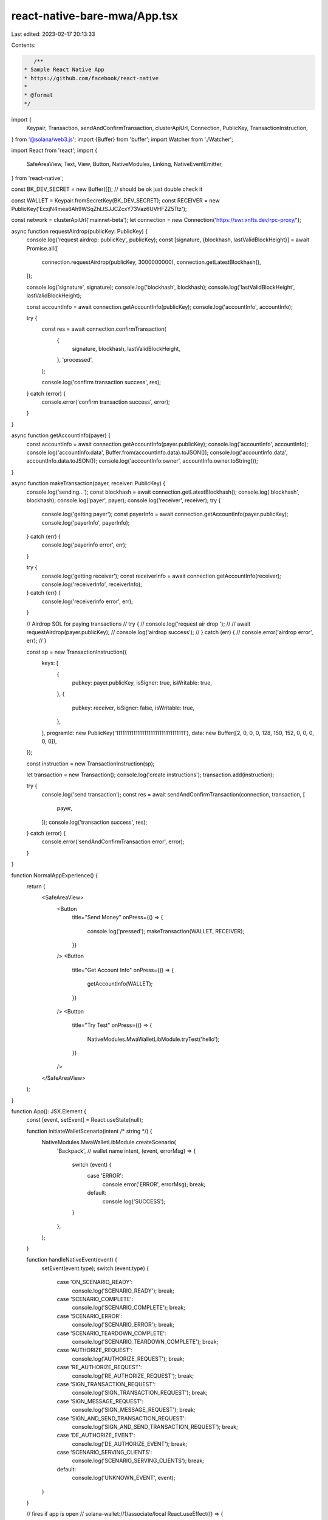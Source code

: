 react-native-bare-mwa/App.tsx
=============================

Last edited: 2023-02-17 20:13:33

Contents:

.. code-block:: tsx

    /**
 * Sample React Native App
 * https://github.com/facebook/react-native
 *
 * @format
 */
import {
  Keypair,
  Transaction,
  sendAndConfirmTransaction,
  clusterApiUrl,
  Connection,
  PublicKey,
  TransactionInstruction,
} from '@solana/web3.js';
import {Buffer} from 'buffer';
import Watcher from './Watcher';

import React from 'react';
import {
  SafeAreaView,
  Text,
  View,
  Button,
  NativeModules,
  Linking,
  NativeEventEmitter,
} from 'react-native';

const BK_DEV_SECRET = new Buffer([]); // should be ok just double check it

const WALLET = Keypair.fromSecretKey(BK_DEV_SECRET);
const RECEIVER = new PublicKey('EcxjN4mea6Ah9WSqZhLtSJJCZcxY73Vaz6UVHFZZ5Ttz');

const network = clusterApiUrl('mainnet-beta');
let connection = new Connection('https://swr.xnfts.dev/rpc-proxy/');

async function requestAirdrop(publicKey: PublicKey) {
  console.log('request airdrop: publicKey', publicKey);
  const [signature, {blockhash, lastValidBlockHeight}] = await Promise.all([
    connection.requestAirdrop(publicKey, 3000000000),
    connection.getLatestBlockhash(),
  ]);

  console.log('signature', signature);
  console.log('blockhash', blockhash);
  console.log('lastValidBlockHeight', lastValidBlockHeight);

  const accountInfo = await connection.getAccountInfo(publicKey);
  console.log('accountInfo', accountInfo);

  try {
    const res = await connection.confirmTransaction(
      {
        signature,
        blockhash,
        lastValidBlockHeight,
      },
      'processed',
    );

    console.log('confirm transaction success', res);
  } catch (error) {
    console.error('confirm transaction success', error);
  }
}

async function getAccountInfo(payer) {
  const accountInfo = await connection.getAccountInfo(payer.publicKey);
  console.log('accountInfo', accountInfo);
  console.log('accountInfo:data', Buffer.from(accountInfo.data).toJSON());
  console.log('accountInfo:data', accountInfo.data.toJSON());
  console.log('accountInfo:owner', accountInfo.owner.toString());
}

async function makeTransaction(payer, receiver: PublicKey) {
  console.log('sending...');
  const blockhash = await connection.getLatestBlockhash();
  console.log('blockhash', blockhash);
  console.log('payer', payer);
  console.log('receiver', receiver);
  try {
    console.log('getting payer');
    const payerInfo = await connection.getAccountInfo(payer.publicKey);
    console.log('payerInfo', payerInfo);
  } catch (err) {
    console.log('payerinfo error', err);
  }

  try {
    console.log('getting receiver');
    const receiverInfo = await connection.getAccountInfo(receiver);
    console.log('receiverInfo', receiverInfo);
  } catch (err) {
    console.log('receiverinfo error', err);
  }

  // Airdrop SOL for paying transactions
  // try {
  //   console.log('request air drop ');
  //   // await requestAirdrop(payer.publicKey);
  //   console.log('airdrop success');
  // } catch (err) {
  //   console.error('airdrop error', err);
  // }

  const sp = new TransactionInstruction({
    keys: [
      {
        pubkey: payer.publicKey,
        isSigner: true,
        isWritable: true,
      },
      {
        pubkey: receiver,
        isSigner: false,
        isWritable: true,
      },
    ],
    programId: new PublicKey('11111111111111111111111111111111'),
    data: new Buffer([2, 0, 0, 0, 128, 150, 152, 0, 0, 0, 0, 0]),
  });

  const instruction = new TransactionInstruction(sp);

  let transaction = new Transaction();
  console.log('create instructions');
  transaction.add(instruction);

  try {
    console.log('send transaction');
    const res = await sendAndConfirmTransaction(connection, transaction, [
      payer,
    ]);
    console.log('transaction success', res);
  } catch (error) {
    console.error('sendAndConfirmTransaction error', error);
  }
}

function NormalAppExperience() {
  return (
    <SafeAreaView>
      <Button
        title="Send Money"
        onPress={() => {
          console.log('pressed');
          makeTransaction(WALLET, RECEIVER);
        }}
      />
      <Button
        title="Get Account Info"
        onPress={() => {
          getAccountInfo(WALLET);
        }}
      />
      <Button
        title="Try Test"
        onPress={() => {
          NativeModules.MwaWalletLibModule.tryTest('hello');
        }}
      />
    </SafeAreaView>
  );
}

function App(): JSX.Element {
  const [event, setEvent] = React.useState(null);

  function initiateWalletScenario(intent /* string */) {
    NativeModules.MwaWalletLibModule.createScenario(
      'Backpack', // wallet name
      intent,
      (event, errorMsg) => {
        switch (event) {
          case 'ERROR':
            console.error('ERROR', errorMsg);
            break;
          default:
            console.log('SUCCESS');
        }
      },
    );
  }

  function handleNativeEvent(event) {
    setEvent(event.type);
    switch (event.type) {
      case 'ON_SCENARIO_READY':
        console.log('SCENARIO_READY');
        break;
      case 'SCENARIO_COMPLETE':
        console.log('SCENARIO_COMPLETE');
        break;
      case 'SCENARIO_ERROR':
        console.log('SCENARIO_ERROR');
        break;
      case 'SCENARIO_TEARDOWN_COMPLETE':
        console.log('SCENARIO_TEARDOWN_COMPLETE');
        break;
      case 'AUTHORIZE_REQUEST':
        console.log('AUTHORIZE_REQUEST');
        break;
      case 'RE_AUTHORIZE_REQUEST':
        console.log('RE_AUTHORIZE_REQUEST');
        break;
      case 'SIGN_TRANSACTION_REQUEST':
        console.log('SIGN_TRANSACTION_REQUEST');
        break;
      case 'SIGN_MESSAGE_REQUEST':
        console.log('SIGN_MESSAGE_REQUEST');
        break;
      case 'SIGN_AND_SEND_TRANSACTION_REQUEST':
        console.log('SIGN_AND_SEND_TRANSACTION_REQUEST');
        break;
      case 'DE_AUTHORIZE_EVENT':
        console.log('DE_AUTHORIZE_EVENT');
        break;
      case 'SCENARIO_SERVING_CLIENTS':
        console.log('SCENARIO_SERVING_CLIENTS');
        break;
      default:
        console.log('UNKNOWN_EVENT', event);
    }
  }

  // fires if app is open
  // solana-wallet://1/associate/local
  React.useEffect(() => {
    Linking.addEventListener('url', evt => {
      const {url} = evt;
      if (url && url.startsWith('solana-wallet:/v1/associate/local')) {
        initiateWalletScenario(url);
      }
    });

    return () => {
      Linking.removeAllListeners('url');
    };
  }, []);

  //
  // // fires if app is closed
  React.useEffect(() => {
    async function f() {
      const url = await Linking.getInitialURL();
      if (url && url.startsWith('solana-wallet:/v1/associate/local')) {
        initiateWalletScenario(url);
      }
    }

    f();
  }, []);

  React.useEffect(() => {
    const eventEmitter = new NativeEventEmitter(
      NativeModules.MwaWalletLibModule,
    );

    eventEmitter.addListener('MWA_EVENT', handleNativeEvent);

    return () => {
      // eventEmitter.removeListeners();
    };
  }, []);

  if (event == null) {
    return <NormalAppExperience />;
  }

  return <Watcher wallet={WALLET} event={event} />;
}

export default App;


